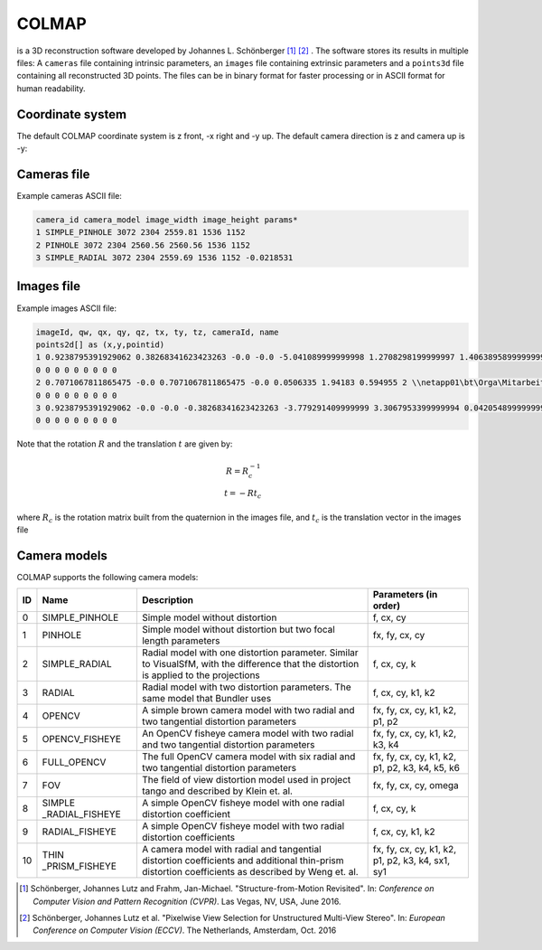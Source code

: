 COLMAP
======
is a 3D reconstruction software developed by Johannes L. Schönberger [1]_ [2]_ .
The software stores its results in multiple files: A ``cameras`` file
containing intrinsic parameters, an ``images`` file containing extrinsic
parameters and a ``points3d`` file containing all reconstructed 3D
points. The files can be in binary format for faster processing or in
ASCII format for human readability.

Coordinate system
-----------------

The default COLMAP coordinate system is z front, -x right and -y up. The default camera direction is z and camera up is -y:

.. image:: colmap_coordinatesystem_cam.png

Cameras file
------------
Example cameras ASCII file:

.. code-block::

    camera_id camera_model image_width image_height params*
    1 SIMPLE_PINHOLE 3072 2304 2559.81 1536 1152
    2 PINHOLE 3072 2304 2560.56 2560.56 1536 1152
    3 SIMPLE_RADIAL 3072 2304 2559.69 1536 1152 -0.0218531


Images file
-----------
Example images ASCII file:

.. code-block::

    imageId, qw, qx, qy, qz, tx, ty, tz, cameraId, name
    points2d[] as (x,y,pointid)
    1 0.9238795391929062 0.38268341623423263 -0.0 -0.0 -5.041089999999998 1.2708298199999997 1.4063895899999999 1 \\netapp01\bt\Orga\Mitarbeiter\brandbn\BA\02_Research\Formats\COLMAP_txt\source_images\view1.png
    0 0 0 0 0 0 0 0 0
    2 0.7071067811865475 -0.0 0.7071067811865475 -0.0 0.0506335 1.94183 0.594955 2 \\netapp01\bt\Orga\Mitarbeiter\brandbn\BA\02_Research\Formats\COLMAP_txt\source_images\view1.png
    0 0 0 0 0 0 0 0 0
    3 0.9238795391929062 -0.0 -0.0 -0.38268341623423263 -3.779291409999999 3.3067953399999994 0.042054899999999985 3 \\netapp01\bt\Orga\Mitarbeiter\brandbn\BA\02_Research\Formats\COLMAP_txt\source_images\view1.png
    0 0 0 0 0 0 0 0 0

Note that the rotation :math:`R` and the translation :math:`t` are given by:

.. math::

    R = R_c^{-1} \\
    t = -Rt_c

where :math:`R_c` is the rotation matrix built from the quaternion in the images file, and :math:`t_c` is the translation vector in the images file

Camera models
-------------
COLMAP supports the following camera models:

+--------+------------------+------------------+------------------+
| **ID** | **Name**         | **Description**  | **Parameters (in |
|        |                  |                  | order)**         |
+========+==================+==================+==================+
| 0      | SIMPLE_PINHOLE   | Simple model     | f, cx, cy        |
|        |                  | without          |                  |
|        |                  | distortion       |                  |
+--------+------------------+------------------+------------------+
| 1      |   PINHOLE        | Simple model     | fx, fy, cx, cy   |
|        |                  | without          |                  |
|        |                  | distortion but   |                  |
|        |                  | two focal length |                  |
|        |                  | parameters       |                  |
+--------+------------------+------------------+------------------+
| 2      | SIMPLE_RADIAL    | Radial model     | f, cx, cy, k     |
|        |                  | with one         |                  |
|        |                  | distortion       |                  |
|        |                  | parameter.       |                  |
|        |                  | Similar to       |                  |
|        |                  | VisualSfM, with  |                  |
|        |                  | the difference   |                  |
|        |                  | that the         |                  |
|        |                  | distortion is    |                  |
|        |                  | applied to the   |                  |
|        |                  | projections      |                  |
+--------+------------------+------------------+------------------+
| 3      |   RADIAL         | Radial model     | f, cx, cy, k1,   |
|        |                  | with two         | k2               |
|        |                  | distortion       |                  |
|        |                  | parameters. The  |                  |
|        |                  | same model that  |                  |
|        |                  | Bundler          |                  |
|        |                  | uses             |                  |
+--------+------------------+------------------+------------------+
| 4      |   OPENCV         | A simple brown   | fx, fy, cx, cy,  |
|        |                  | camera model     | k1, k2, p1, p2   |
|        |                  | with two radial  |                  |
|        |                  | and two          |                  |
|        |                  | tangential       |                  |
|        |                  | distortion       |                  |
|        |                  | parameters       |                  |
+--------+------------------+------------------+------------------+
| 5      | OPENCV_FISHEYE   | An OpenCV        | fx, fy, cx, cy,  |
|        |                  | fisheye camera   | k1, k2, k3, k4   |
|        |                  | model with two   |                  |
|        |                  | radial and two   |                  |
|        |                  | tangential       |                  |
|        |                  | distortion       |                  |
|        |                  | parameters       |                  |
+--------+------------------+------------------+------------------+
| 6      |   FULL_OPENCV    | The full OpenCV  | fx, fy, cx, cy,  |
|        |                  | camera model     | k1, k2, p1, p2,  |
|        |                  | with six radial  | k3, k4, k5, k6   |
|        |                  | and two          |                  |
|        |                  | tangential       |                  |
|        |                  | distortion       |                  |
|        |                  | parameters       |                  |
|        |                  |                  |                  |
+--------+------------------+------------------+------------------+
| 7      |   FOV            | The field of     | fx, fy, cx, cy,  |
|        |                  | view distortion  | omega            |
|        |                  | model used in    |                  |
|        |                  | project tango    |                  |
|        |                  | and described by |                  |
|        |                  | Klein et.        |                  |
|        |                  | al.              |                  |
+--------+------------------+------------------+------------------+
| 8      | SIMPLE           | A simple OpenCV  | f, cx, cy, k     |
|        | _RADIAL_FISHEYE  | fisheye model    |                  |
|        |                  | with one radial  |                  |
|        |                  | distortion       |                  |
|        |                  | coefficient      |                  |
+--------+------------------+------------------+------------------+
| 9      | RADIAL_FISHEYE   | A simple OpenCV  | f, cx, cy, k1,   |
|        |                  | fisheye model    | k2               |
|        |                  | with two radial  |                  |
|        |                  | distortion       |                  |
|        |                  | coefficients     |                  |
+--------+------------------+------------------+------------------+
| 10     | THIN             | A camera model   | fx, fy, cx, cy,  |
|        | _PRISM_FISHEYE   | with radial and  | k1, k2, p1, p2,  |
|        |                  | tangential       | k3, k4, sx1, sy1 |
|        |                  | distortion       |                  |
|        |                  | coefficients and |                  |
|        |                  | additional       |                  |
|        |                  | thin-prism       |                  |
|        |                  | distortion       |                  |
|        |                  | coefficients as  |                  |
|        |                  | described by     |                  |
|        |                  | Weng et.         |                  |
|        |                  | al.              |                  |
+--------+------------------+------------------+------------------+

.. [1]
   Schönberger, Johannes Lutz and Frahm, Jan-Michael. "Structure-from-Motion
   Revisited". In: `Conference on Computer Vision and Pattern Recognition (CVPR)`.
   Las Vegas, NV, USA, June 2016.

.. [2]
   Schönberger, Johannes Lutz et al. "Pixelwise View Selection for Unstructured
   Multi-View Stereo". In: `European Conference on Computer Vision (ECCV)`. The
   Netherlands, Amsterdam, Oct. 2016